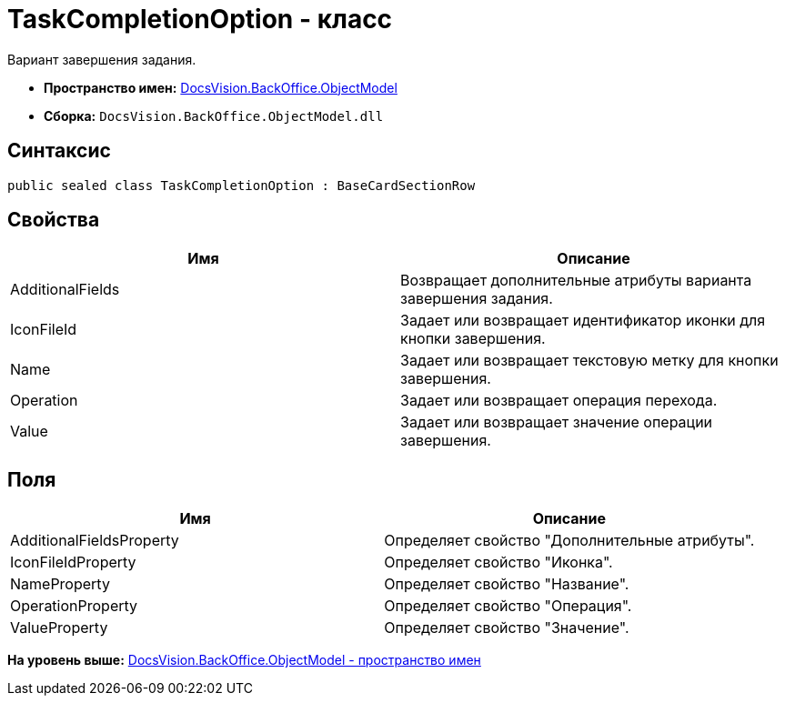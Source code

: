 = TaskCompletionOption - класс

Вариант завершения задания.

* [.keyword]*Пространство имен:* xref:ObjectModel_NS.adoc[DocsVision.BackOffice.ObjectModel]
* [.keyword]*Сборка:* [.ph .filepath]`DocsVision.BackOffice.ObjectModel.dll`

== Синтаксис

[source,pre,codeblock,language-csharp]
----
public sealed class TaskCompletionOption : BaseCardSectionRow
----

== Свойства

[cols=",",options="header",]
|===
|Имя |Описание
|AdditionalFields |Возвращает дополнительные атрибуты варианта завершения задания.
|IconFileId |Задает или возвращает идентификатор иконки для кнопки завершения.
|Name |Задает или возвращает текстовую метку для кнопки завершения.
|Operation |Задает или возвращает операция перехода.
|Value |Задает или возвращает значение операции завершения.
|===

== Поля

[cols=",",options="header",]
|===
|Имя |Описание
|AdditionalFieldsProperty |Определяет свойство "Дополнительные атрибуты".
|IconFileIdProperty |Определяет свойство "Иконка".
|NameProperty |Определяет свойство "Название".
|OperationProperty |Определяет свойство "Операция".
|ValueProperty |Определяет свойство "Значение".
|===

*На уровень выше:* xref:../../../../api/DocsVision/BackOffice/ObjectModel/ObjectModel_NS.adoc[DocsVision.BackOffice.ObjectModel - пространство имен]
